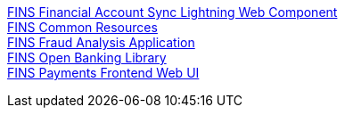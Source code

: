 [%hardbreaks]
xref:./custom-components/fins financial-account-sync-lwc.adoc[FINS Financial Account Sync Lightning Web Component]
xref:./custom-components/fins-common-resources.adoc[FINS Common Resources]
xref:./custom-components/fins-fraud-analysis-application.adoc[FINS Fraud Analysis Application]
xref:./custom-components/fins-open-banking-library.adoc[FINS Open Banking Library]
xref:./custom-components/fins-payments-frontend-webui.adoc[FINS Payments Frontend Web UI]
